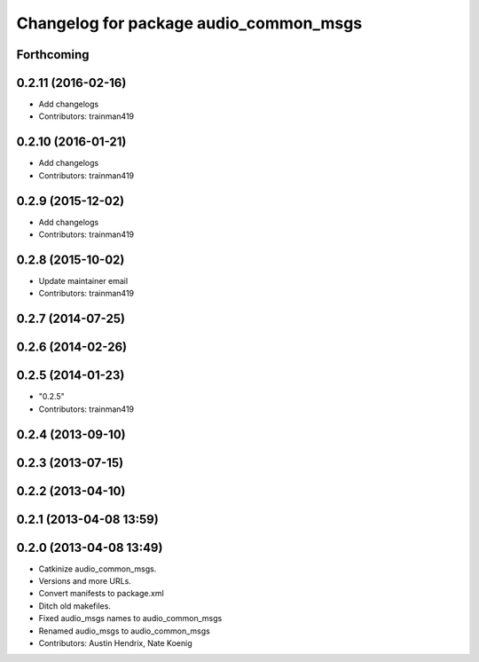 ^^^^^^^^^^^^^^^^^^^^^^^^^^^^^^^^^^^^^^^
Changelog for package audio_common_msgs
^^^^^^^^^^^^^^^^^^^^^^^^^^^^^^^^^^^^^^^

Forthcoming
-----------

0.2.11 (2016-02-16)
-------------------
* Add changelogs
* Contributors: trainman419

0.2.10 (2016-01-21)
-------------------
* Add changelogs
* Contributors: trainman419

0.2.9 (2015-12-02)
------------------
* Add changelogs
* Contributors: trainman419

0.2.8 (2015-10-02)
------------------
* Update maintainer email
* Contributors: trainman419

0.2.7 (2014-07-25)
------------------

0.2.6 (2014-02-26)
------------------

0.2.5 (2014-01-23)
------------------
* "0.2.5"
* Contributors: trainman419

0.2.4 (2013-09-10)
------------------

0.2.3 (2013-07-15)
------------------

0.2.2 (2013-04-10)
------------------

0.2.1 (2013-04-08 13:59)
------------------------

0.2.0 (2013-04-08 13:49)
------------------------
* Catkinize audio_common_msgs.
* Versions and more URLs.
* Convert manifests to package.xml
* Ditch old makefiles.
* Fixed audio_msgs names to audio_common_msgs
* Renamed audio_msgs to audio_common_msgs
* Contributors: Austin Hendrix, Nate Koenig
